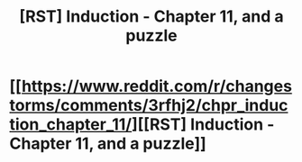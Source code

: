 #+TITLE: [RST] Induction - Chapter 11, and a puzzle

* [[https://www.reddit.com/r/changestorms/comments/3rfhj2/chpr_induction_chapter_11/][[RST] Induction - Chapter 11, and a puzzle]]
:PROPERTIES:
:Author: eaglejarl
:Score: 5
:DateUnix: 1446598560.0
:DateShort: 2015-Nov-04
:END:
